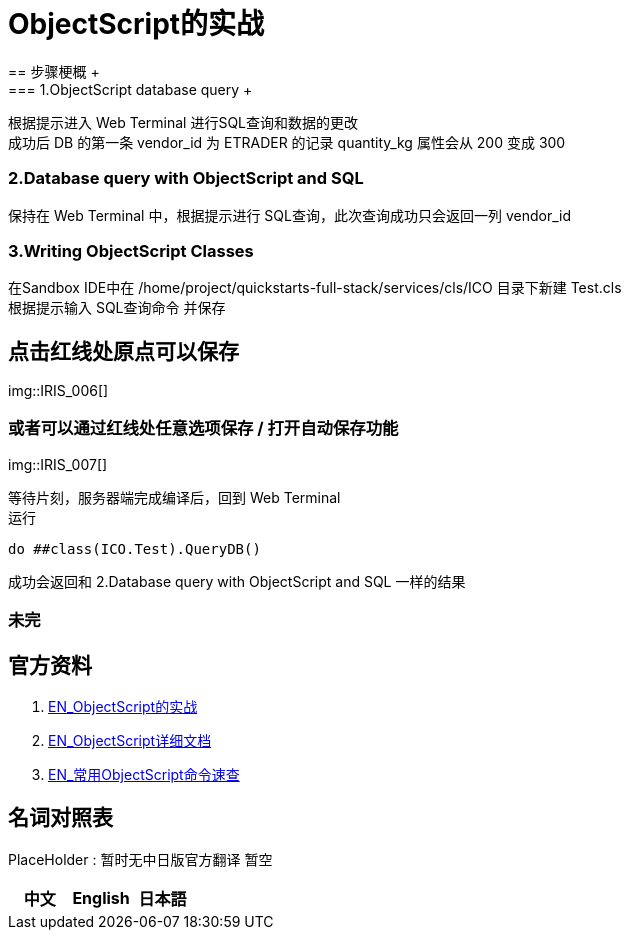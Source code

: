 
ifdef::env-github[]
:tip-caption: :bulb:
:note-caption: :information_source:
:important-caption: :heavy_exclamation_mark:
:caution-caption: :fire:
:warning-caption: :warning:
endif::[]
ifndef::imagesdir[:imagesdir: ../Img]

= ObjectScript的实战
== 步骤梗概 +
=== 1.ObjectScript database query +
根据提示进入 Web Terminal 进行SQL查询和数据的更改 +
成功后 DB 的第一条 vendor_id 为 ETRADER 的记录 quantity_kg 属性会从 200 变成 300

=== 2.Database query with ObjectScript and SQL +
保持在 Web Terminal 中，根据提示进行 SQL查询，此次查询成功只会返回一列 vendor_id

=== 3.Writing ObjectScript Classes
在Sandbox IDE中在 /home/project/quickstarts-full-stack/services/cls/ICO 目录下新建 Test.cls +
根据提示输入 SQL查询命令 并保存 +

== 点击红线处原点可以保存
img::IRIS_006[]

=== 或者可以通过红线处任意选项保存 / 打开自动保存功能
img::IRIS_007[]

等待片刻，服务器端完成编译后，回到 Web Terminal +
运行
----
do ##class(ICO.Test).QueryDB()
----
成功会返回和 2.Database query with ObjectScript and SQL 一样的结果



=== 未完

== 官方资料 
1. https://gettingstarted.intersystems.com/full-stack/part-two-rest-services/#getsandbox[EN_ObjectScript的实战] +
2. https://docs.intersystems.com/iris20212/csp/docbook/DocBook.UI.Page.cls?KEY=RCOS_COMMANDS[EN_ObjectScript详细文档] +
3. https://docs.intersystems.com/irislatest/csp/docbook/DocBook.UI.Page.cls?KEY=GORIENT_ch_cos#GORIENT_cos_commands_familiar[EN_常用ObjectScript命令速查] +

== 名词对照表
PlaceHolder : 暂时无中日版官方翻译 暂空
[options="header,footer" cols="s,s,s"]
|=======================
|中文|English|日本語

|=======================


    
